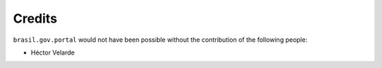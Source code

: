 Credits
-------

``brasil.gov.portal`` would not have been possible without the contribution of
the following people:

- Héctor Velarde

